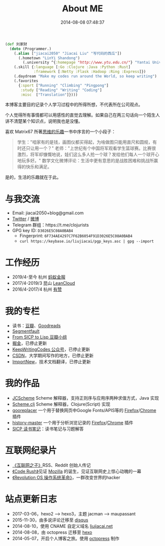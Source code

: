 #+TITLE: About ME
#+DATE: 2014-08-08 07:48:37
#+DRAFT: false
#+TAGS[]:
#+KEYWORDS[]:
#+SLUG:
#+SUMMARY:

#+begin_src clojure
  (def 刘家财
    (doto (Programmer.)
      (.alias ["jiacai2050" "Jiacai Liu" "写代码的西瓜"])
        (.hometown "LinYi Shandong")
          (.university ^{:homepage "http://www.ytu.edu.cn/"} "Yantai University")
      (.skill {:language [:Go :Clojure :Java :Python :Rust]
               :framework [:Netty :Flask :Hadoop :Ring :Express]})
      (.daydream "Make my codes run around the World, so keep writing")
      (.favorites
        {:sport ["Running" "Climbing" "Pingpong"]
         :study ["Reading" "Writing" "Coding"]
         :misc  ["Translation"]})))
#+end_src

本博客主要目的记录个人学习过程中的所得所想，不代表所在公司观点。

个人觉得所有事情都可以用感性的直觉去理解。如果自己在两三句话向一个陌生人讲不清楚某个知识点，说明我也是没懂。

喜欢 Matrix67
所著[[http://book.douban.com/subject/10779597/][思维的乐趣]]一书中序言的一个小段子：

#+begin_quote
  学生："咱家有的是钱，画图仪都买得起，为啥做图只能用直尺和圆规，有时还只让用一个？"
  老师："上世纪有个中国将军观看学生篮球赛。比赛很激烈，将军却慷慨地说，娃们这么多人抢一个球？发给他们每人一个球开心地玩多好。"
  数学文化微博评论：生活中更有意思的是战胜困难和挑战所赢得的快乐和满足。
#+end_quote

是的，生活的乐趣就在于此。

* 与我交流
- Email: jiacai2050+blog@gmail.com
- [[https://twitter.com/liujiacai][Twitter]] / [[https://weibo.com/liujiacai/][微博]]
- Telegram 群组：https://t.me/clojurists
- GPG key ID: =D3026E5C08A0BAB4=
  - Fingerprint: =6F734AE4297C7F62B6054F91D3026E5C08A0BAB4=
  - =curl https://keybase.io/liujiacai/pgp_keys.asc | gpg --import=

* 工作经历
- 2019/4-至今 杭州 [[https://www.antfin.com][蚂蚁金服]]
- 2017/4-2019/3 昆山 [[https://leancloud.cn/][LeanCloud]]
- 2016/4-2017/4 杭州 [[https://www.youzan.com/][有赞]]

* 我的专栏
- 读书：[[https://www.douban.com/people/liujiacai/][豆瓣]]、[[https://www.goodreads.com/user/show/79743745-jiacai-liu][Goodreads]]
- [[https://segmentfault.com/u/liujiacai][Segmentfault]]
- [[https://www.douban.com/group/660788][From SICP to Lisp 豆瓣小组]]
- [[https://gold.xitu.io/user/57c2431b165abd00665ee39f][掘金]]，已停止更新
- [[http://weixin.sogou.com/weixin?query=keepwritingcodes][KeepWritingCodes 公众号]]，已停止更新
- [[http://blog.csdn.net/jiacai2050][CSDN]]，大学期间写作的地方，已停止更新
- [[http://www.importnew.com/author/liujiacai][ImportNew]]，技术文档翻译，已停止更新

* 我的作品

- [[https://github.com/jiacai2050/JCScheme][JCScheme]] Scheme 解释器，支持正则序与应用序两种求值方式，Java 实现
- [[http://liujiacai.net/scheme.clj/][Scheme.clj]] Scheme 解释器，Clojure(Script) 实现
- [[http://liujiacai.net/gooreplacer][gooreplacer]] 一个用于替换网页中Google Fonts/APIS等的 [[https://addons.mozilla.org/zh-CN/firefox/addon/gooreplacer/][Firefox]]/[[https://chrome.google.com/webstore/detail/jnlkjeecojckkigmchmfoigphmgkgbip][Chrome]] 插件
- [[https://github.com/jiacai2050/history-master][history-master]] 一个用于分析浏览记录的 [[https://addons.mozilla.org/firefox/addon/advanced-history/][Firefox]]/[[https://chrome.google.com/webstore/detail/advanced-history/mkfgjjeggnmkbobjmelbjhdchcoadnin][Chrome]] 插件
- [[https://github.com/jiacai2050/sicp][SICP 读书笔记]]：读书笔记与习题解答

* 互联网纪录片
- [[http://www.tudou.com/programs/view/jefojo_-HjQ/&lvt=76][《互联网之子》]]RSS、Reddit 创始人传记
- [[http://v.youku.com/v_show/id_XNjA2NDI2MTUy.html][《Code Rush》]]见证 [[/blog/2014/09/14/mozilla-history/][Mozilla]] 的诞生，见证互联网史上惊心动魄的一幕
- [[http://www.tudou.com/programs/view/lCsZxfWXJ0k/][《Revolution OS 操作系统革命》]]，一群改变世界的hacker

* 站点更新日志
- 2017-03-06，hexo2 --> hexo3，主题 jacman --> maupassant
- 2015-11-30，由多说评论迁移至 [[https://disqus.com/][disqus]]
- 2014-08-10，使用 CNAME 自定义域名 [[http://liujiacai.net][liujiacai.net]]
- 2014-08-08，由 octopress 迁移至 [[https://hexo.io/][hexo]]
- 2014-05-07，开启个人博客之旅。使用 [[http://octopress.org/][octopress]] 制作
